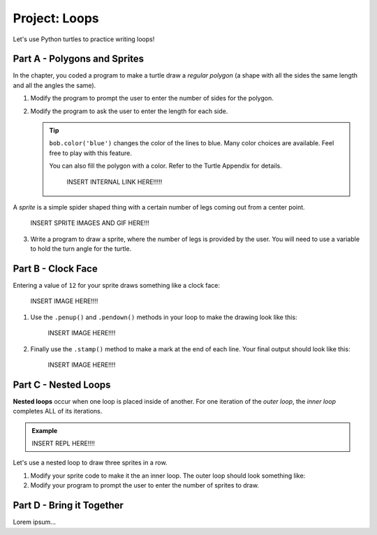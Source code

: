 Project: Loops
==============

Let's use Python turtles to practice writing loops!

Part A - Polygons and Sprites
-----------------------------

In the chapter, you coded a program to make a turtle draw a *regular polygon*
(a shape with all the sides the same length and all the angles the same).

.. sourcecode:: Python
   :linenos:

   import turtle

   bob = turtle.Turtle()

   num_sides = 8

   turn_angle = 360.0 / num_sides

   for side in range(num_sides):
      bob.forward(50)
      bob.left(turn_angle)

#. Modify the program to prompt the user to enter the number of sides for the
   polygon.
#. Modify the program to ask the user to enter the length for each side.

   .. admonition:: Tip

      ``bob.color('blue')`` changes the color of the lines to blue. Many color
      choices are available. Feel free to play with this feature.

      You can also fill the polygon with a color. Refer to the Turtle Appendix
      for details.

         INSERT INTERNAL LINK HERE!!!!!

.. TODO: Insert internal link here.

A *sprite* is a simple spider shaped thing with a certain number of legs coming
out from a center point.

   INSERT SPRITE IMAGES AND GIF HERE!!!

3. Write a program to draw a sprite, where the number of legs is provided by
   the user. You will need to use a variable to hold the turn angle for the
   turtle.

Part B - Clock Face
-------------------

Entering a value of ``12`` for your sprite draws something like a clock face:

   INSERT IMAGE HERE!!!!

#. Use the ``.penup()`` and ``.pendown()`` methods in your loop to make the
   drawing look like this:

      INSERT IMAGE HERE!!!!

#. Finally use the ``.stamp()`` method to make a mark at the end of each line.
   Your final output should look like this:

      INSERT IMAGE HERE!!!!

Part C - Nested Loops
---------------------

.. index::
   single: loop; nested

.. index:: ! nested loops

**Nested loops** occur when one loop is placed inside of another. For one
iteration of the *outer loop*, the *inner loop* completes ALL of its
iterations.

.. admonition:: Example

   INSERT REPL HERE!!!!

   .. sourcecode:: Python
      :linenos:

      for step in range(3):
         print("Iteration", step+1, "of the outer loop.")

         for turn in range(3):
            print("Iteration", turn+1, "of the inner loop.")
         
         print("---")

Let's use a nested loop to draw three sprites in a row.

#. Modify your sprite code to make it the an inner loop. The outer loop should
   look something like:

   .. sourcecode:: Python
      :linenos:

      for sprite in range(3):
         turtle_name.penup()
         turtle_name.forward(100)  # Feel free to change this length.
         turtle_name.pendown()

         # Your sprite loop here.

#. Modify your program to prompt the user to enter the number of sprites to
   draw.

Part D - Bring it Together
--------------------------

Lorem ipsum...
